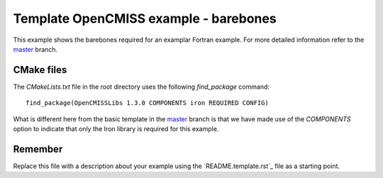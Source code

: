 

======================================
Template OpenCMISS example - barebones
======================================

This example shows the barebones required for an examplar Fortran example.  For more detailed information refer to the `master <https://github.com/OpenCMISS-Examples/template_example/tree/master>`_ branch.

CMake files
===========

The *CMakeLists.txt* file in the root directory uses the following *find_package* command::

  find_package(OpenCMISSLibs 1.3.0 COMPONENTS iron REQUIRED CONFIG)

What is different here from the basic template in the `master <https://github.com/OpenCMISS-Examples/template_example/tree/master>`_ branch is that we have made use of the *COMPONENTS* option to indicate that only the Iron library is required for this example.

Remember
========

Replace this file with a description about your example using the `README.template.rst`_ file as a starting point.
